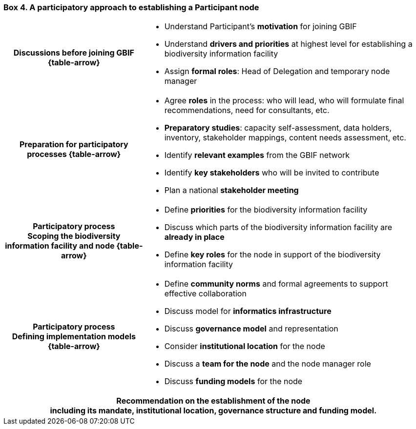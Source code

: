 [[box-4]]
=== Box 4. A participatory approach to establishing a Participant node
****
[cols="^.^1h,<.^2a",role="arrows",stripes=none,grid=none,frame=none]
|===
|*Discussions before joining GBIF*
ifdef::backend-html5[{table-arrow}]
|
* Understand Participant’s *motivation* for joining GBIF
* Understand *drivers and priorities* at highest level for establishing a biodiversity information facility
* Assign *formal roles*: Head of Delegation and temporary node manager

|*Preparation for participatory processes*
ifdef::backend-html5[{table-arrow}]
|
* Agree *roles* in the process: who will lead, who will formulate final recommendations, need for consultants, etc.
* *Preparatory studies*: capacity self-assessment, data holders, inventory, stakeholder mappings, content needs assessment, etc.
* Identify *relevant examples* from the GBIF network
* Identify *key stakeholders* who will be invited to contribute
* Plan a national *stakeholder meeting*

|Participatory process +
*Scoping the biodiversity information facility and node*
ifdef::backend-html5[{table-arrow}]
|
* Define *priorities* for the biodiversity information facility
* Discuss which parts of the biodiversity information facility are *already in place*
* Define *key roles* for the node in support of the biodiversity information facility

|Participatory process +
*Defining implementation models*
ifdef::backend-html5[{table-arrow}]
|
* Define *community norms* and formal agreements to support effective collaboration
* Discuss model for *informatics infrastructure*
* Discuss *governance model* and representation
* Consider *institutional location* for the node
* Discuss a *team for the node* and the node manager role
* Discuss *funding models* for the node

2+|*Recommendation on the establishment of the node* +
including its mandate, institutional location, governance structure and funding model.
|===
****

